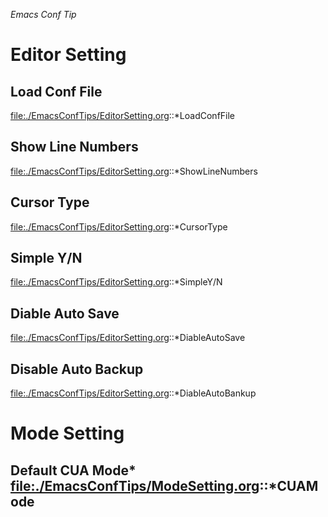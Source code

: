 /Emacs Conf Tip/

* Editor Setting

** Load Conf File 
file:./EmacsConfTips/EditorSetting.org::*LoadConfFile

** Show Line Numbers 
file:./EmacsConfTips/EditorSetting.org::*ShowLineNumbers

** Cursor Type 
file:./EmacsConfTips/EditorSetting.org::*CursorType

** Simple Y/N 
file:./EmacsConfTips/EditorSetting.org::*SimpleY/N

** Diable Auto Save 
file:./EmacsConfTips/EditorSetting.org::*DiableAutoSave

** Disable Auto Backup
file:./EmacsConfTips/EditorSetting.org::*DiableAutoBankup

* Mode Setting

** Default CUA Mode* file:./EmacsConfTips/ModeSetting.org::*CUAMode

